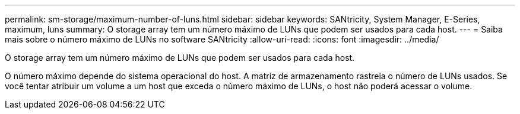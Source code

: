 ---
permalink: sm-storage/maximum-number-of-luns.html 
sidebar: sidebar 
keywords: SANtricity, System Manager, E-Series, maximum, luns 
summary: O storage array tem um número máximo de LUNs que podem ser usados para cada host. 
---
= Saiba mais sobre o número máximo de LUNs no software SANtricity
:allow-uri-read: 
:icons: font
:imagesdir: ../media/


[role="lead"]
O storage array tem um número máximo de LUNs que podem ser usados para cada host.

O número máximo depende do sistema operacional do host. A matriz de armazenamento rastreia o número de LUNs usados. Se você tentar atribuir um volume a um host que exceda o número máximo de LUNs, o host não poderá acessar o volume.
